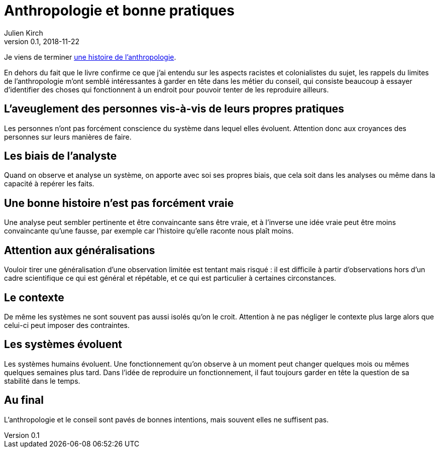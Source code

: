 = Anthropologie et bonne pratiques
Julien Kirch
v0.1, 2018-11-22
:article_lang: fr
:article_image: cover.jpg
:article_description: Faire attention

Je viens de terminer link:http://www.seuil.com/ouvrage/une-histoire-de-l-anthropologie-ecoles-auteurs-theories-robert-deliege/9782020908887[une histoire de l'anthropologie].

En dehors du fait que le livre confirme ce que j'ai entendu sur les aspects racistes et colonialistes du sujet, les rappels du limites de l'anthropologie m'ont semblé intéressantes à garder en tête dans les métier du conseil, qui consiste beaucoup à essayer d'identifier des choses qui fonctionnent à un endroit pour pouvoir tenter de les reproduire ailleurs.

== L'aveuglement des personnes vis-à-vis de leurs propres pratiques

Les personnes n'ont pas forcément conscience du système dans lequel elles évoluent. Attention donc aux croyances des personnes sur leurs manières de faire.

== Les biais de l'analyste

Quand on observe et analyse un système, on apporte avec soi ses propres biais, que cela soit dans les analyses ou même dans la capacité à repérer les faits.

== Une bonne histoire n'est pas forcément vraie

Une analyse peut sembler pertinente et être convaincante sans être vraie, et à l'inverse une idée vraie peut être moins convaincante qu'une fausse, par exemple car l'histoire qu'elle raconte nous plaît moins.

== Attention aux généralisations

Vouloir tirer une généralisation d'une observation limitée est tentant mais risqué{nbsp}: il est difficile à partir d'observations hors d'un cadre scientifique ce qui est général et répétable, et ce qui est particulier à certaines circonstances.

== Le contexte

De même les systèmes ne sont souvent pas aussi isolés qu'on le croit.
Attention à ne pas négliger le contexte plus large alors que celui-ci peut imposer des contraintes.

== Les systèmes évoluent

Les systèmes humains évoluent.
Une fonctionnement qu'on observe à un moment peut changer quelques mois ou mêmes quelques semaines plus tard.
Dans l'idée de reproduire un fonctionnement, il faut toujours garder en tête la question de sa stabilité dans le temps.

== Au final

L'anthropologie et le conseil sont pavés de bonnes intentions, mais souvent elles ne suffisent pas.